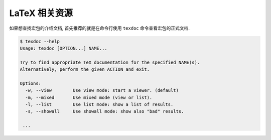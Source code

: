 ==========
LaTeX 相关资源
==========
如果想查找宏包的介绍文档, 首先推荐的就是在命令行使用 ``texdoc`` 命令查看宏包的正式文档.

.. code-block:: shell

	$ texdoc --help
	Usage: texdoc [OPTION...] NAME...
	
	Try to find appropriate TeX documentation for the specified NAME(s).
	Alternatively, perform the given ACTION and exit.
	
	Options:
	  -w, --view        Use view mode: start a viewer. (default)
	  -m, --mixed       Use mixed mode (view or list).
	  -l, --list        Use list mode: show a list of results.
	  -s, --showall     Use showall mode: show also "bad" results.
	
	 ...


